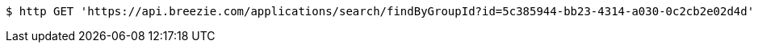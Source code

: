 [source,bash]
----
$ http GET 'https://api.breezie.com/applications/search/findByGroupId?id=5c385944-bb23-4314-a030-0c2cb2e02d4d' 'Authorization: Bearer:0b79bab50daca910b000d4f1a2b675d604257e42'
----